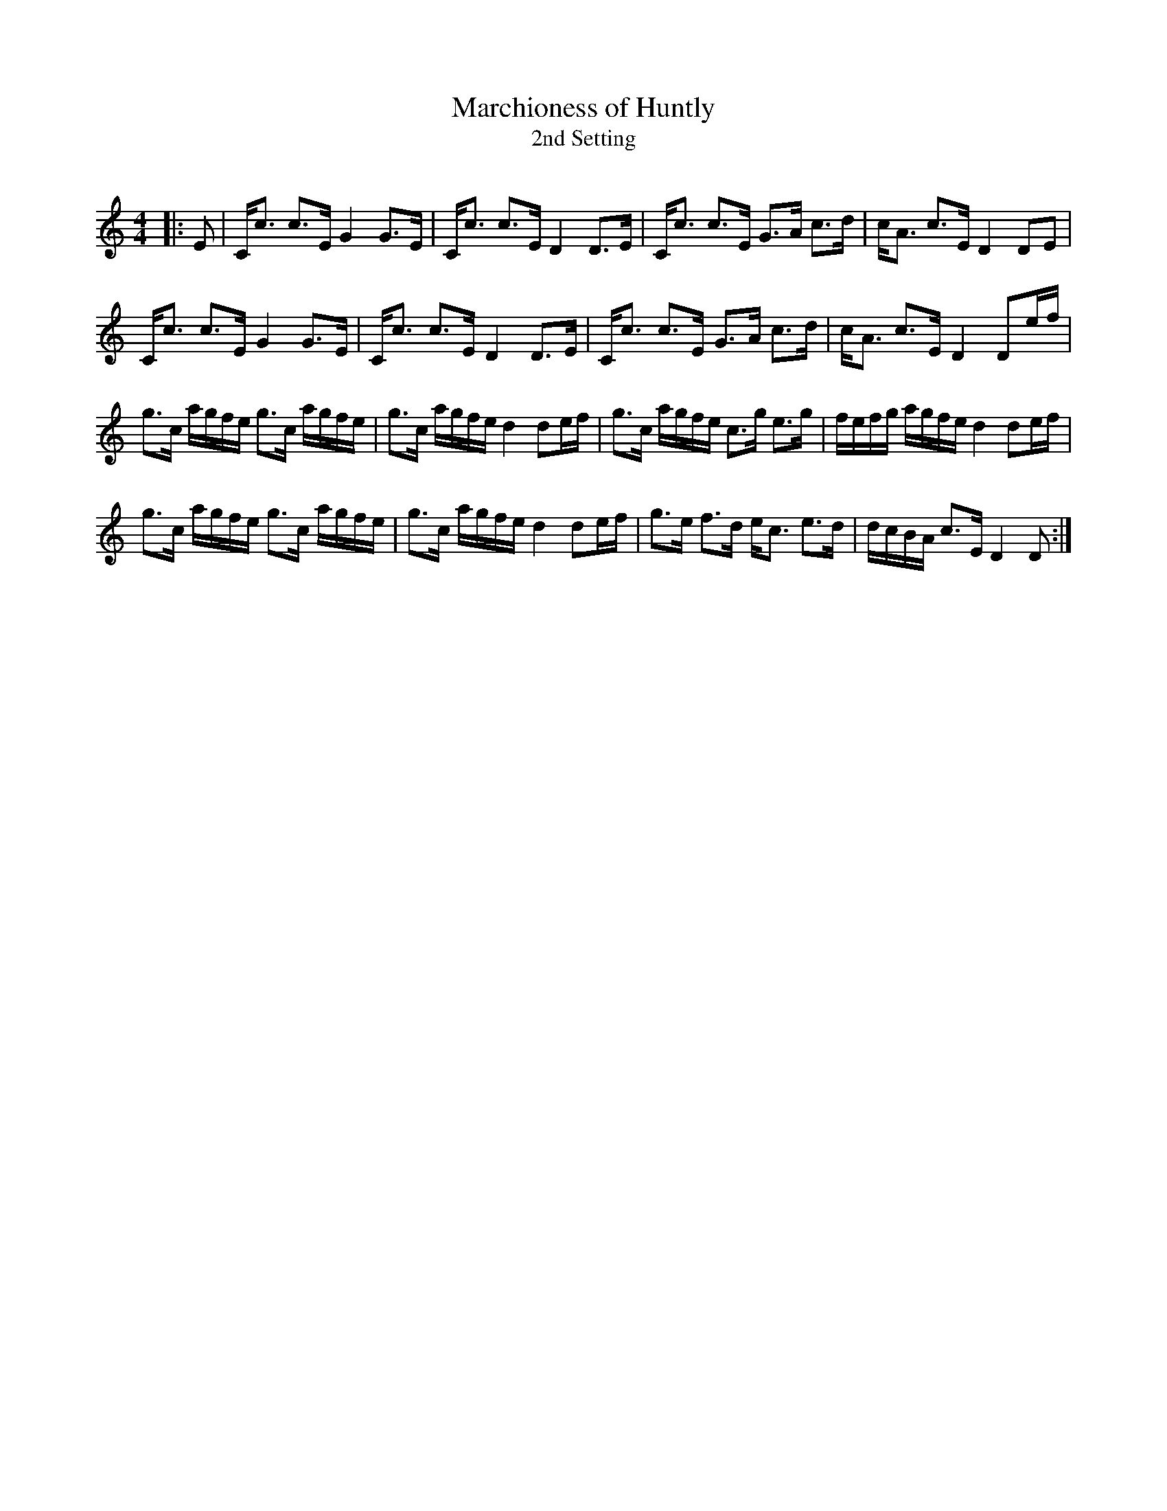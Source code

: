X:1
T: Marchioness of Huntly
T: 2nd Setting
R:Strathspey
Q: 128
K:C
M:4/4
L:1/16
|:E2|Cc3 c3E G4 G3E|Cc3 c3E D4 D3E|Cc3 c3E G3A c3d|cA3 c3E D4 D2E2|
Cc3 c3E G4 G3E|Cc3 c3E D4 D3E|Cc3 c3E G3A c3d|cA3 c3E D4 D2ef|
g3c agfe g3c agfe|g3c agfe d4 d2ef|g3c agfe c3g e3g|fefg agfe d4 d2ef|
g3c agfe g3c agfe|g3c agfe d4 d2ef|g3e f3d ec3 e3d|dcBA c3E D4 D2:|
